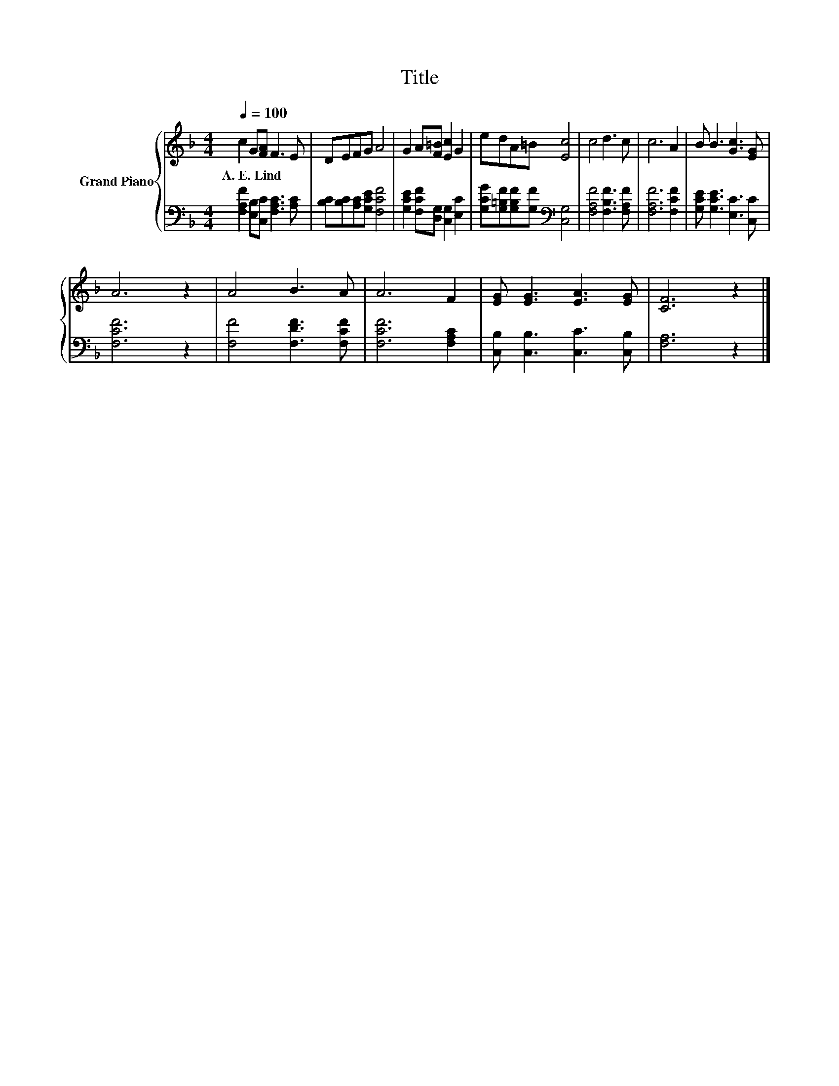 X:1
T:Title
%%score { 1 | 2 }
L:1/8
Q:1/4=100
M:4/4
K:F
V:1 treble nm="Grand Piano"
V:2 bass 
V:1
 c2 G[FA] F3 E | DEFG A4 | G2 A[F=B] [Ec]2 G2 | edA=B [Ec]4 | c4 d3 c | c6 A2 | B B3 [Gc]3 [EG] | %7
w: A.~E.~Lind * * * *|||||||
 A6 z2 | A4 B3 A | A6 F2 | [EG] [EG]3 [EA]3 [EG] | [CF]6 z2 |] %12
w: |||||
V:2
 [F,A,F]2 [E,B,][C,C] [F,A,C]3 [A,C] | [B,C][B,C][A,C][G,CE] [F,CF]4 | %2
 [G,CE]2 [F,CF][D,G,] [C,G,]2 [E,C]2 | [G,CG][G,=B,F][G,B,F][G,F][K:bass] [C,G,]4 | %4
 [F,A,F]4 [F,B,F]3 [F,A,F] | [F,A,F]6 [F,CF]2 | [G,CE] [G,CE]3 [E,C]3 [C,C] | [F,CF]6 z2 | %8
 [F,F]4 [F,DF]3 [F,CF] | [F,CF]6 [F,A,C]2 | [C,B,] [C,B,]3 [C,C]3 [C,B,] | [F,A,]6 z2 |] %12


